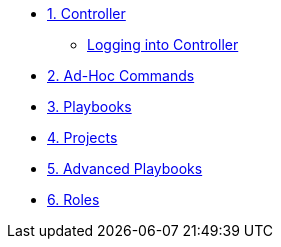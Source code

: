 * xref:module-01.adoc[1. Controller]
** xref:module-01.adoc#backupLinux[Logging into Controller]

* xref:module-02.adoc[2. Ad-Hoc Commands]

* xref:module-03.adoc[3. Playbooks]

* xref:module-04.adoc[4. Projects]

* xref:module-05.adoc[5. Advanced Playbooks]

* xref:module-06.adoc[6. Roles]
